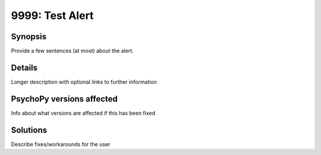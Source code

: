 9999: Test Alert
=================

Synopsis
-----------

Provide a few sentences (at most) about the alert.


Details
-----------

Longer description with optional links to further information


PsychoPy versions affected
---------------------------

Info about what versions are affected if this has been fixed

Solutions
-----------

Describe fixes/workarounds for the user


